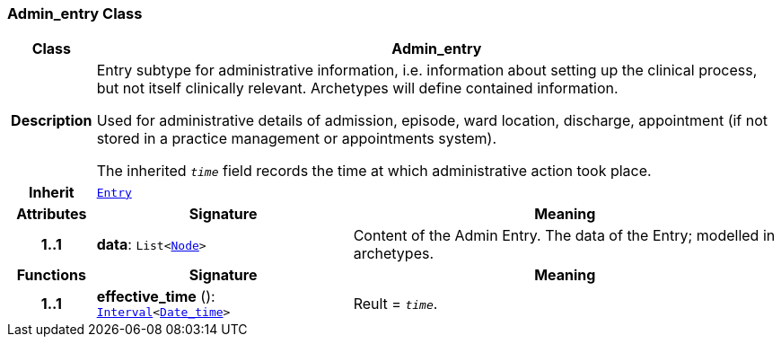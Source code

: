 === Admin_entry Class

[cols="^1,3,5"]
|===
h|*Class*
2+^h|*Admin_entry*

h|*Description*
2+a|Entry subtype for administrative information, i.e. information about setting up the clinical process, but not itself clinically relevant. Archetypes will define contained information.

Used for administrative details of admission, episode, ward location, discharge, appointment (if not stored in a practice management or appointments system).

The inherited `_time_` field records the time at which administrative action took place.

h|*Inherit*
2+|`<<_entry_class,Entry>>`

h|*Attributes*
^h|*Signature*
^h|*Meaning*

h|*1..1*
|*data*: `List<link:/releases/BASE/{base_release}/base.html#_node_class[Node^]>`
a|Content of the Admin Entry.
The data of the Entry; modelled in archetypes.
h|*Functions*
^h|*Signature*
^h|*Meaning*

h|*1..1*
|*effective_time* (): `link:/releases/BASE/{base_release}/base.html#_interval_class[Interval^]<link:/releases/BASE/{base_release}/base.html#_date_time_class[Date_time^]>`
a|Reult = `_time_`.
|===
